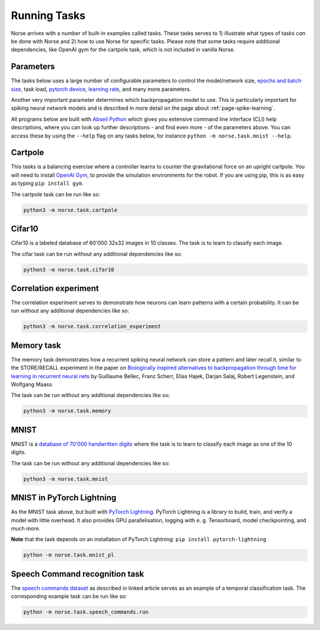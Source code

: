 .. _page-tasks:

Running Tasks
-------------

Norse arrives with a number of built-in examples called tasks. 
These tasks serves to 1) illustrate what types of tasks *can* be done with Norse
and 2) how to use Norse for specific tasks. Please note that some tasks require
additional dependencies, like OpenAI gym for the cartpole task, which is not included in 
vanilla Norse.

Parameters
==========

The tasks below uses a large number of configurable parameters to control the model/network size, 
`epochs and batch size <https://pytorch.org/docs/stable/tensor_attributes.html#torch-device>`_,
task load, `pytorch device <https://pytorch.org/docs/stable/tensor_attributes.html#torch-device>`_, 
`learning rate <https://towardsdatascience.com/understanding-learning-rates-and-how-it-improves-performance-in-deep-learning-d0d4059c1c10>`_,
and many more parameters. 

Another very important parameter determines which backpropagation model to use.
This is particularly important for spiking neural network models and is described in more 
detail on the page about :ref:`page-spike-learning`.

All programs below are built with `Abseil Python <https://github.com/abseil/abseil-py>`_ which
gives you extensive command line interface (CLI) help descriptions, where you can look up further
descriptions - and find even more - of the parameters above. You can access these by
using the ``--help`` flag on any tasks below, for instance ``python -m norse.task.mnist --help``.

Cartpole
========

This tasks is a balancing exercise where a controller learns to counter the gravitational force
on an upright cartpole. You will need to install `OpenAI Gym <https://gym.openai.com/>`_, to
provide the simulation environments for the robot. If you are using pip, this is as easy as
typing ``pip install gym``.

The cartpole task can be run like so:

.. code:: bash

    python3 -m norse.task.cartpole

Cifar10
=======

Cifar10 is a labeled database of 60'000 32x32 images in 10 classes. The task is to learn to classify
each image.

The cifar task can be run without any additional dependencies like so:

.. code:: bash

    python3 -m norse.task.cifar10


Correlation experiment
======================

The correlation experiment serves to demonstrate how neurons can learn patterns with a certain probability. 
It can be run without any additional dependencies like so:

.. code:: bash

    python3 -m norse.task.correlation_experiment

Memory task
===========

The memory task demonstrates how a recurrent spiking neural network can store a pattern
and later recall it, similar to the STORE/RECALL experiment in the paper on
`Biologically inspired alternatives to backpropagation through time for learning in recurrent neural nets <https://arxiv.org/abs/1901.09049>`_ by Guillaume Bellec, Franz Scherr, Elias Hajek, 
Darjan Salaj, Robert Legenstein, and Wolfgang Maass.

The task can be run without any additional dependencies like so:

.. code:: bash

    python3 -m norse.task.memory

MNIST
=====

MNIST is a `database of 70'000 handwritten digits <https://en.wikipedia.org/wiki/MNIST_database>`_ where
the task is to learn to classify each image as one of the 10 digits.

The task can be run without any additional dependencies like so:

.. code:: bash

    python3 -m norse.task.mnist

MNIST in PyTorch Lightning
==========================

As the MNIST task above, but built with `PyTorch Lightning <https://pytorch-lightning.readthedocs.io/en/stable/>`_.
PyTorch Lightning is a library to build, train, and verify a model with little overhead.
It also provides GPU parallelisation, logging with e. g. Tensorboard, model checkpointing, and much more.

**Note** that the task depends on an installation of PyTorch Lightning: 
``pip install pytorch-lightning``

.. code:: bash

    python -m norse.task.mnist_pl

Speech Command recognition task
===============================

The `speech commands dataset <https://arxiv.org/abs/1804.03209>`_ as described
in linked article serves as an example of a temporal classification task.
The corresponding example task can be run like so:

.. code:: bash

    python -m norse.task.speech_commands.run
